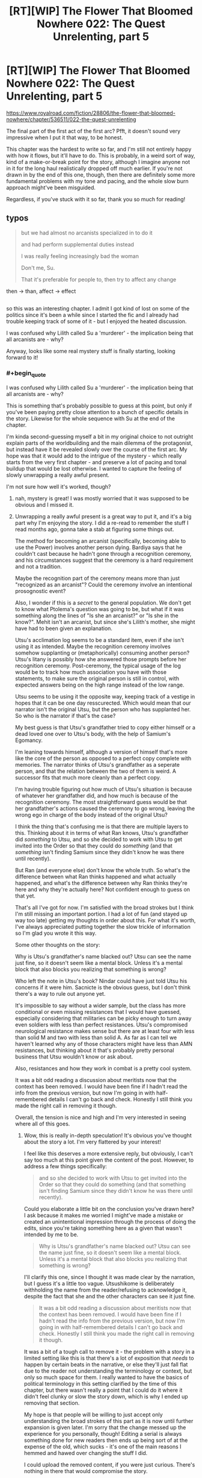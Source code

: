 #+TITLE: [RT][WIP] The Flower That Bloomed Nowhere 022: The Quest Unrelenting, part 5

* [RT][WIP] The Flower That Bloomed Nowhere 022: The Quest Unrelenting, part 5
:PROPERTIES:
:Author: lurinaa
:Score: 17
:DateUnix: 1596980224.0
:END:
[[https://www.royalroad.com/fiction/28806/the-flower-that-bloomed-nowhere/chapter/536511/022-the-quest-unrelenting]]

The final part of the first act of the first arc? Pfft, it doesn't sound very impressive when I put it that way, to be honest.

This chapter was the hardest to write so far, and I'm still not entirely happy with how it flows, but it'll have to do. This is probably, in a weird sort of way, kind of a make-or-break point for the story, although I imagine anyone not in it for the long haul realistically dropped off much earlier. If you're not drawn in by the end of this one, though, then there are definitely some more fundamental problems with my tone and pacing, and the whole slow burn approach might've been misguided.

Regardless, if you've stuck with it so far, thank you so much for reading!


** typos

#+begin_quote
  but we had almost no arcanists specialized in to do it

  and had perform supplemental duties instead

  I was really feeling increasingly bad the woman

  Don't me, Su.

  That it's preferable for people to, then try to affect any change
#+end_quote

then -> than, affect -> effect

** 
   :PROPERTIES:
   :CUSTOM_ID: section
   :END:
so this was an interesting chapter. I admit I got kind of lost on some of the politics since it's been a while since I started the fic and I already had trouble keeping track of some of it - but I enjoyed the heated discussion.

I was confused why Lilith called Su a 'murderer' - the implication being that all arcanists are - why?

Anyway, looks like some real mystery stuff is finally starting, looking forward to it!
:PROPERTIES:
:Author: tjhance
:Score: 2
:DateUnix: 1596992172.0
:END:

*** #+begin_quote
  I was confused why Lilith called Su a 'murderer' - the implication being that all arcanists are - why?
#+end_quote

This is something that's probably possible to guess at this point, but only if you've been paying pretty close attention to a bunch of specific details in the story. Likewise for the whole sequence with Su at the end of the chapter.

I'm kinda second-guessing myself a bit in my original choice to not outright explain parts of the worldbuilding and the main dilemma of the protagonist, but instead have it be revealed slowly over the course of the first arc. My hope was that it would add to the intrigue of the mystery - which really starts from the very first chapter - and preserve a lot of pacing and tonal buildup that would be lost otherwise. I wanted to capture the feeling of slowly unwrapping a really awful present.

I'm not sure how well it's worked, though?
:PROPERTIES:
:Author: lurinaa
:Score: 3
:DateUnix: 1597012240.0
:END:

**** nah, mystery is great! I was mostly worried that it was supposed to be obvious and I missed it.
:PROPERTIES:
:Author: tjhance
:Score: 3
:DateUnix: 1597015222.0
:END:


**** Unwrapping a really awful present is a great way to put it, and it's a big part why I'm enjoying the story. I did a re-read to remember the stuff I read months ago, gonna take a stab at figuring some things out.

The method for becoming an arcanist (specifically, becoming able to use the Power) involves another person dying. Bardiya says that he couldn't cast because he hadn't gone through a recognition ceremony, and his circumstances suggest that the ceremony is a hard requirement and not a tradition.

Maybe the recognition part of the ceremony means more than just "recognized as an arcanist"? Could the ceremony involve an intentional prosognostic event?

Also, I wonder if this is a /secret/ to the general population. We don't get to know what Ptolema's question was going to be, but what if it was something along the lines of "Is she an arcanist?" or "Is she in the know?". Mehit isn't an arcanist, but since she's Lilith's mother, she might have had to been given an explanation.

Utsu's acclimation log seems to be a standard item, even if she isn't using it as intended. Maybe the recognition ceremony involves somehow supplanting or (metaphorically) consuming another person? Utsu's litany is possibly how she answered those prompts before her recognition ceremony. Post-ceremony, the typical usage of the log would be to track how much association you have with those statements, to make sure the original person is still in control, with expected answers being on the high range instead of the low range.

Utsu seems to be using it the opposite way, keeping track of a vestige in hopes that it can be one day resscurected. Which would mean that our narrator isn't the original Utsu, but the person who has supplanted her. So who is the narrator if that's the case?

My best guess is that Utsu's grandfather tried to copy either himself or a dead loved one over to Utsu's body, with the help of Samium's Egomancy.

I'm leaning towards himself, although a version of himself that's more like the core of the person as opposed to a perfect copy complete with memories. The narrator thinks of Utsu's grandfather as a seperate person, and that the relation between the two of them is weird. A successor fits that much more cleanly than a perfect copy.

I'm having trouble figuring out how much of Utsu's situation is because of whatever her grandfather did, and how much is because of the recognition ceremony. The most straightforward guess would be that her grandfather's actions caused the ceremony to go wrong, leaving the wrong ego in charge of the body instead of the original Utsu?

I think the thing that's confusing me is that there are multiple layers to this. Thinking about it in terms of what Ran knows, Utsu's grandfather did /something/ to Utsu, and so she decided to work with Utsu to get invited into the Order so that they could do /something/ (and that /something/ isn't finding Samium since they didn't know he was there until recently).

But Ran (and everyone else) don't know the whole truth. So what's the difference between what Ran thinks happened and what actually happened, and what's the difference between why Ran thinks they're here and why they're actually here? Not confident enough to guess on that yet.

That's all I've got for now. I'm satisfied with the broad strokes but I think I'm still missing an important portion. I had a lot of fun (and stayed up way too late) getting my thoughts in order about this. For what it's worth, I've always appreciated putting together the slow trickle of information so I'm glad you wrote it this way.

Some other thoughts on the story:

Why is Utsu's grandfather's name blacked out? Utsu can see the name just fine, so it doesn't seem like a mental block. Unless it's a mental block that also blocks you realizing that something is wrong?

Who left the note in Utsu's book? Nindar could have just told Utsu his concerns if it were him. Sacnicte is the obvious guess, but I don't think there's a way to rule out anyone yet.

It's impossible to say without a wider sample, but the class has more conditional or even missing resistances that I would have guessed, especially considering that militaries can be picky enough to turn away even soldiers with less than perfect resistances. Utsu's compromised neurological resistance makes sense but there are at least four with less than solid M and two with less than solid A. As far as I can tell we haven't learned why any of those characters might have less than AMN resistances, but thinking about it that's probably pretty personal business that Utsu wouldn't know or ask about.

Also, resistances and how they work in combat is a pretty cool system.

It was a bit odd reading a discussion about meritists now that the context has been removed. I would have been fine if I hadn't read the info from the previous version, but now I'm going in with half-remembered details I can't go back and check. Honestly I still think you made the right call in removing it though.

Overall, the tension is nice and high and I'm very interested in seeing where all of this goes.
:PROPERTIES:
:Author: Badewell
:Score: 3
:DateUnix: 1597268144.0
:END:

***** Wow, this is really in-depth speculation! It's obvious you've thought about the story a lot. I'm very flattered by your interest!

I feel like this deserves a more extensive reply, but obviously, I can't say too much at this point given the content of the post. However, to address a few things specifically:

#+begin_quote
  and so she decided to work with Utsu to get invited into the Order so that they could do something (and that something isn't finding Samium since they didn't know he was there until recently).
#+end_quote

Could you elaborate a little bit on the conclusion you've drawn here? I ask because it makes me worried I might've made a mistake or created an unintentional impression through the process of doing the edits, since you're taking something here as a given that wasn't intended by me to be.

#+begin_quote
  Why is Utsu's grandfather's name blacked out? Utsu can see the name just fine, so it doesn't seem like a mental block. Unless it's a mental block that also blocks you realizing that something is wrong?
#+end_quote

I'll clarify this one, since I thought it was made clear by the narration, but I guess it's a little too vague. Utsushikome is deliberately withholding the name from the reader/refusing to acknowledge it, despite the fact that she and the other characters can see it just fine.

#+begin_quote
  It was a bit odd reading a discussion about meritists now that the context has been removed. I would have been fine if I hadn't read the info from the previous version, but now I'm going in with half-remembered details I can't go back and check. Honestly I still think you made the right call in removing it though.
#+end_quote

It was a bit of a tough call to remove it - the problem with a story in a limited setting like this is that there's a lot of exposition that /needs/ to happen by certain beats in the narrative, or else they'll just fall flat due to the reader not understanding the terminology or context, but only so much space for them. I really wanted to have the basics of political terminology in this setting clarified by the time of this chapter, but there wasn't really a point that I could do it where it didn't feel clunky or slow the story down, which is why I ended up removing that section.

My hope is that people will be willing to just accept only understanding the broad strokes of this part as it is now until further expansion is given later. I'm sorry that the change messed up the experience for you personally, though! Editing a serial is always something done for new readers then ends up being sort of at the expense of the old, which sucks - it's one of the main reasons I hemmed and hawed over changing the stuff I did.

I could upload the removed content, if you were just curious. There's nothing in there that would compromise the story.
:PROPERTIES:
:Author: lurinaa
:Score: 1
:DateUnix: 1597321264.0
:END:

****** #+begin_quote

  #+begin_quote
    and so she decided to work with Utsu to get invited into the Order so that they could do something (and that something isn't finding Samium since they didn't know he was there until recently).
  #+end_quote

  Could you elaborate a little bit on the conclusion you've drawn here? I ask because it makes me worried I might've made a mistake or created an unintentional impression through the process of doing the edits, since you're taking something here as a given that wasn't intended by me to be.
#+end_quote

I'm not quite taking the above as a given, just more thinking out loud. It does seem likely to me though.

In the conversation Utsu and Ran have in the cafe, Ran mentions that it's funny that her first reaction to getting invited to the Order was being annoyed, and how she'd forgotten why she wanted to get into the class in the first place. She also talks about how the thing they're working towards got dropped into her lap. I read that as their goal was to become renowned as healers to the point where they could get invited to join the Order as members, so they could do whatever it is they're trying to do. Their class getting invited to do presentations just happened to be a massive shortcut to that goal.

In Autonoe's letter (that is sent after the class is invited), it says that Samium is in the care of the Order. Ran and Utsu have been planning this for years, so they can't have been trying to get into the Order just because of this letter.

I definitely ignored some other possibilites though. They could have already known Samium was with the Order and the letter was confirmation, or maybe they just wanted to get information about Samium from the Order. Or it could just be that the goal has actually been getting something from Samium the whole time. The invite to the Order was just another thing they had to do for the class, and the lucky break was finding out that Samium was there.

#+begin_quote
  I could upload the removed content, if you were just curious. There's nothing in there that would compromise the story.
#+end_quote

Yeah I wouldn't mind re-reading it if you wouldn't mind throwing it in a paste bin.
:PROPERTIES:
:Author: Badewell
:Score: 1
:DateUnix: 1597363529.0
:END:

******* #+begin_quote
  Yeah I wouldn't mind re-reading it if you wouldn't mind throwing it in a paste bin.
#+end_quote

[[https://pastebin.com/RW98vwBQ]] Here you go!
:PROPERTIES:
:Author: lurinaa
:Score: 1
:DateUnix: 1597404018.0
:END:


** Congratulations, you successfully recreated the awkward and unpleasant atmosphere of an unwanted political argument! Its awful, I love it!
:PROPERTIES:
:Author: jordroy
:Score: 2
:DateUnix: 1597032448.0
:END:
